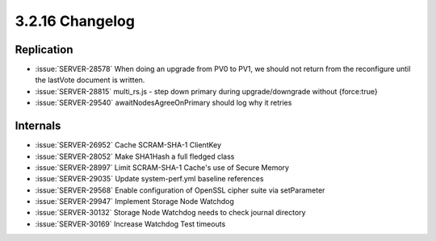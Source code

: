 .. _3.2.16-changelog:

3.2.16 Changelog
----------------

Replication
~~~~~~~~~~~

- :issue:`SERVER-28578` When doing an upgrade from PV0 to PV1, we should not return from the reconfigure until the lastVote document is written.
- :issue:`SERVER-28815` multi_rs.js - step down primary during upgrade/downgrade without {force:true}
- :issue:`SERVER-29540` awaitNodesAgreeOnPrimary should log why it retries

Internals
~~~~~~~~~

- :issue:`SERVER-26952` Cache SCRAM-SHA-1 ClientKey
- :issue:`SERVER-28052` Make SHA1Hash a full fledged class
- :issue:`SERVER-28997` Limit SCRAM-SHA-1 Cache's use of Secure Memory
- :issue:`SERVER-29035` Update system-perf.yml baseline references
- :issue:`SERVER-29568` Enable configuration of OpenSSL cipher suite via setParameter
- :issue:`SERVER-29947` Implement Storage Node Watchdog
- :issue:`SERVER-30132` Storage Node Watchdog needs to check journal directory
- :issue:`SERVER-30169` Increase Watchdog Test timeouts


